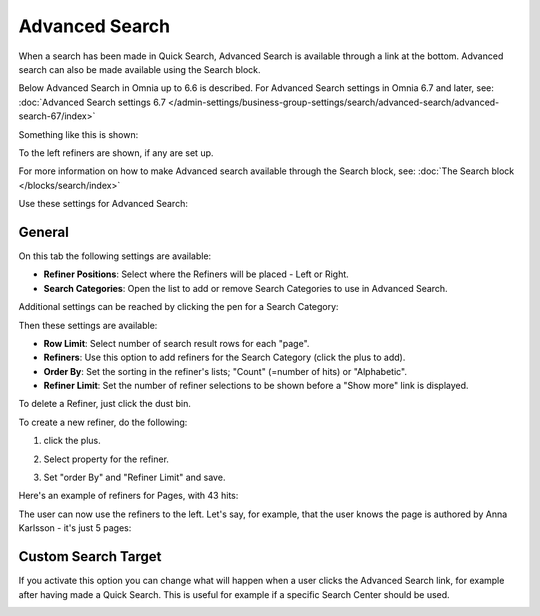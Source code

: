 Advanced Search
==================
When a search has been made in Quick Search, Advanced Search is available through a link at the bottom. Advanced search can also be made available using the Search block.

Below Advanced Search in Omnia up to 6.6 is described. For Advanced Search settings in Omnia 6.7 and later, see: :doc:`Advanced Search settings 6.7 </admin-settings/business-group-settings/search/advanced-search/advanced-search-67/index>`

.. image:: advanced-search-in-quick-new2.png

Something like this is shown:

.. image:: advanced-search-example-new2.png

To the left refiners are shown, if any are set up.

For more information on how to make Advanced search available through the Search block, see: :doc:`The Search block </blocks/search/index>`

Use these settings for Advanced Search:

.. image:: advanced-search-all-new.png

General
************
On this tab the following settings are available:

.. image:: advanced-search-new4.png

+ **Refiner Positions**: Select where the Refiners will be placed - Left or Right.
+ **Search Categories**: Open the list to add or remove Search Categories to use in Advanced Search.

Additional settings can be reached by clicking the pen for a Search Category:

.. image:: advanced-search-pen-new3.png

Then these settings are available:

.. image:: advanced-search-category-settings-new2.png

+ **Row Limit**: Select number of search result rows for each "page". 
+ **Refiners**: Use this option to add refiners for the Search Category (click the plus to add).
+ **Order By**: Set the sorting in the refiner's lists; "Count" (=number of hits) or "Alphabetic".
+ **Refiner Limit**: Set the number of refiner selections to be shown before a "Show more" link is displayed. 

To delete a Refiner, just click the dust bin.

To create a new refiner, do the following:

1. click the plus.

.. image:: new-refiner-1-new.png

2. Select property for the refiner.

.. image:: new-refiner-2-new.png

3. Set "order By" and "Refiner Limit" and save.

.. image:: new-refiner-3-new.png

Here's an example of refiners for Pages, with 43 hits:

.. image:: search-refiners-example-new.png

The user can now use the refiners to the left. Let's say, for example, that the user knows the page is authored by Anna Karlsson - it's just 5 pages:

.. image:: search-refiners-example-refined-new.png

Custom Search Target
**********************
If you activate this option you can change what will happen when a user clicks the Advanced Search link, for example after having made a Quick Search. This is useful for example if a specific Search Center should be used.

.. image:: custom-search-target-new-url.png

